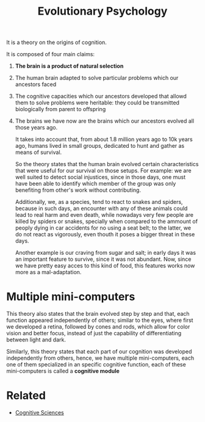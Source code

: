 :PROPERTIES:
:ID:       8a8a75b2-4e5b-4112-8480-269a772db4fd
:END:
#+title: Evolutionary Psychology

It is a theory on the origins of cognition.

It is composed of four main claims:
1. *The brain is a product of natural selection*
2. The human brain adapted to solve particular problems which our ancestors
   faced
3. The cognitive capacities which our ancestors developed that allowd them to
   solve problems were heritable: they could be transmitted biologically from
   parent to offspring
4. The brains we have now are the brains which our ancestors evolved all those years ago.

  It takes into account that, from about 1.8 million years ago to 10k years ago,
  humans lived in small groups, dedicated to hunt and gather as means of
  survival.

  So the theory states that the human brain evolved certain characteristics that
  were useful for our survival on those setups. For example: we are well suited
  to detect social injustices, since in those days, one must have been able to
  identify which member of the group was only benefiting from other's work
  without contributing.

  Additionally, we, as a species, tend to react to snakes and spiders, because
  in such days, an encounter with any of these animals could lead to real harm
  and even death, while nowadays very few people are killed by spiders or
  snakes, specially when compared to the ammount of peoply dying in car
  accidents for no using a seat belt; to the latter, we do not react as
  vigorously, even thouth it poses a bigger threat in these days.

  Another example is our craving from sugar and salt; in early days it was an
  important feature to survive, since it was not abundant. Now, since we have
  pretty easy acces to this kind of food, this features works now more as a
  mal-adaptation.

* Multiple mini-computers
This theory also states that the brain evolved step by step and that, each
function appeared independently of others; similar to the eyes, where first we
developed a retina, followed by cones and rods, which allow for color vision and
better focus, instead of just the capability of differentiating between light
and dark.

Similarly, this theory states that each part of our cognition was developed
independently from others, hence, we have multiple mini-computers, each one of
them specialized in an specific cognitive function, each of these mini-computers
is called a *cognitive module*

*  Related
+ [[id:c25546d3-5dc7-40e2-bb0b-62c9bfa08c9c][Cognitive Sciences]]
